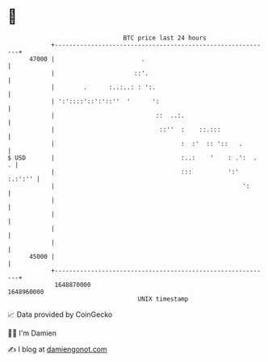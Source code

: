 * 👋

#+begin_example
                                   BTC price last 24 hours                    
               +------------------------------------------------------------+ 
         47000 |                        .                                   | 
               |                      ::'.                                  | 
               |        .      :..:..: : ':.                                | 
               | ':'::::'::':'::''  '      ':                               | 
               |                            ::  ..:.                        | 
               |                             ::''  :    ::.:::              | 
               |                                   :  :'  :: '::   .        | 
   $ USD       |                                   :..:    '    : .':  .  . | 
               |                                   :::          ':' :.:':'' | 
               |                                                    ':      | 
               |                                                            | 
               |                                                            | 
               |                                                            | 
               |                                                            | 
         45000 |                                                            | 
               +------------------------------------------------------------+ 
                1648870000                                        1648960000  
                                       UNIX timestamp                         
#+end_example
📈 Data provided by CoinGecko

🧑‍💻 I'm Damien

✍️ I blog at [[https://www.damiengonot.com][damiengonot.com]]
